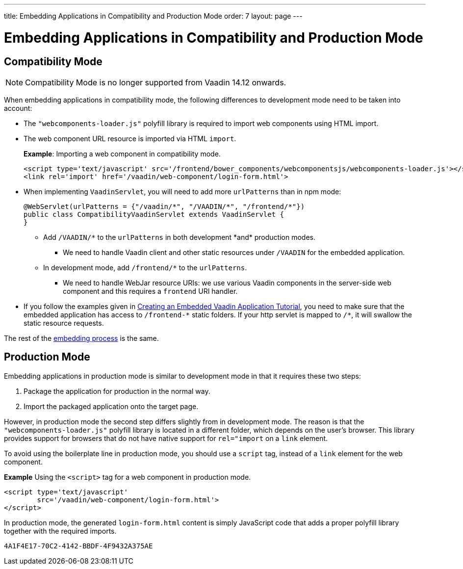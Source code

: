 ---
title: Embedding Applications in Compatibility and Production Mode 
order: 7
layout: page
---

= Embedding Applications in Compatibility and Production Mode 

== Compatibility Mode

[NOTE]
Compatibility Mode is no longer supported from Vaadin 14.12 onwards.

When embedding applications in compatibility mode, the following differences to development mode need to be taken into account: 

* The `"webcomponents-loader.js"` polyfill library is required to import web components using HTML import.
* The web component URL resource is imported via HTML `import`.
+
*Example*: Importing a web component in compatibility mode.
+

[source, html]
----
<script type='text/javascript' src='/frontend/bower_components/webcomponentsjs/webcomponents-loader.js'></script>
<link rel='import' href='/vaadin/web-component/login-form.html'>
----
* When implementing `VaadinServlet`, you will need to add more `urlPatterns` than in npm mode:
+
[source, java]
----
@WebServlet(urlPatterns = {"/vaadin/*", "/VAADIN/*", "/frontend/*"})
public class CompatibilityVaadinServlet extends VaadinServlet {
}
----
** Add `/VAADIN/\*` to the `urlPatterns` in both development *and* production modes.
*** We need to handle Vaadin client and other static resources under `/VAADIN` for the embedded application.
** In development mode, add `/frontend/*` to the `urlPatterns`.
*** We need to handle WebJar resource URIs: we use various Vaadin components in the server-side web component and this requires a `frontend` URI handler.
* If you follow the examples given in <<tutorial-webcomponent-exporter#,Creating an Embedded Vaadin Application Tutorial>>, you need to make sure that the embedded application has access to `/frontend-\*` static folders.
If your http servlet is mapped to `/*`, it will swallow the static resource requests.

The rest of the <<tutorial-webcomponent-intro#importing-an-embedded-application, embedding process>> is the same. 


== Production Mode

Embedding applications in production mode is similar to development mode in that it requires these two steps:

. Package the application for production in the normal way.
. Import the packaged application onto the target page.

However, in production mode the second step differs slightly from in development mode. The reason is that the `"webcomponents-loader.js"` polyfill library is located in a different folder, which depends on the user's browser. This library provides support for browsers that do not have native support for `rel="import` on a `link` element.

To avoid using the boilerplate line in production mode, you should use a `script` tag, instead of a `link` element for the web component.

*Example* Using the `<script>` tag for a web component in production mode.

[source, html]
----
<script type='text/javascript'
        src='/vaadin/web-component/login-form.html'>
</script>
----
In production mode, the generated `login-form.html` content is simply JavaScript code that adds a proper polyfill library together with the required imports.



[discussion-id]`4A1F4E17-70C2-4142-BBDF-4F9432A375AE`

